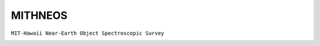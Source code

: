 MITHNEOS
--------

``MIT-Hawaii Near-Earth Object Spectroscopic Survey``

.. image:: gfx/sources/mithneos_toro.png
   :class: only-light
   :align: center
   :width: 600

.. image:: gfx/sources/mithneos_toro_dark.png
   :class: only-dark
   :align: center
   :width: 600

.. tab-set::

  .. tab-item:: Overview

    +-------------------+-----------------------+------------------------+-------------------------------------------------------------------------------------+
    | Number of Spectra | :math:`\lambda_{min}` | :math:`\lambda_{max}`  | Reference                                                                           |
    +-------------------+-----------------------+------------------------+-------------------------------------------------------------------------------------+
    | 537               | 0.337µm               | 2.49µm                 | `Binzel+ 2019 <https://ui.adsabs.harvard.edu/abs/2019Icar..324...41B>`_             |
    +-------------------+-----------------------+------------------------+-------------------------------------------------------------------------------------+
    | 88                | 0.65µm                | 2.49µm                 | `DeMeo+ 2019  <https://ui.adsabs.harvard.edu/abs/2019Icar..322...13D>`_             |
    +-------------------+-----------------------+------------------------+-------------------------------------------------------------------------------------+
    | 475               | 0.36µm                | 2.49μm                 | `Marsset+ 2022 <https://ui.adsabs.harvard.edu/abs/2022AJ....163..165M>`_            |
    +-------------------+-----------------------+------------------------+-------------------------------------------------------------------------------------+
    | 36                | 0.35μm                | 2.49μm                 | `Polishook+ 2014  <https://ui.adsabs.harvard.edu/abs/2014Icar..233....9P>`_         |
    +-------------------+-----------------------+------------------------+-------------------------------------------------------------------------------------+
    | 769               | 0.35μm                | 2.49μm                 | Unpublished*                                                                        |
    +-------------------+-----------------------+------------------------+-------------------------------------------------------------------------------------+

    .. important::

        Binzel+ 2019 published 805 spectra, however, it is not evident which
        MITHNEOS spectra this includes. 537 of the 805 can be identified
        as they are the only spectrum of the respective asteroid in MITHNEOS.
        These spectra are associated to Binzel+ 2019 in ``classy``.
        To identify the remaining published spectra, it is necessary to
        visually compare the published spectra to the spectra in MITHNEOS.
        Feel free to contribute should you have identified a misreferenced spectrum.

  .. tab-item:: Attributes

    The following attributes are copied from the MITHNEOS website and added to each spectrum.
    The following attributes are copied from the SMASS website and added to each spectrum.
    See the `SMASS website <https://smass.mit.edu>`_ for details.

    +------------------------------+-------------------------------------------------------------------------------------------+
    | Attribute                    | Description                                                                               |
    +------------------------------+-------------------------------------------------------------------------------------------+
    | ``flag``                     | Column 4 of MITHNEOS data, equal to number of SpeX nights averaged. ``0`` flags bad data. |
    +------------------------------+-------------------------------------------------------------------------------------------+
